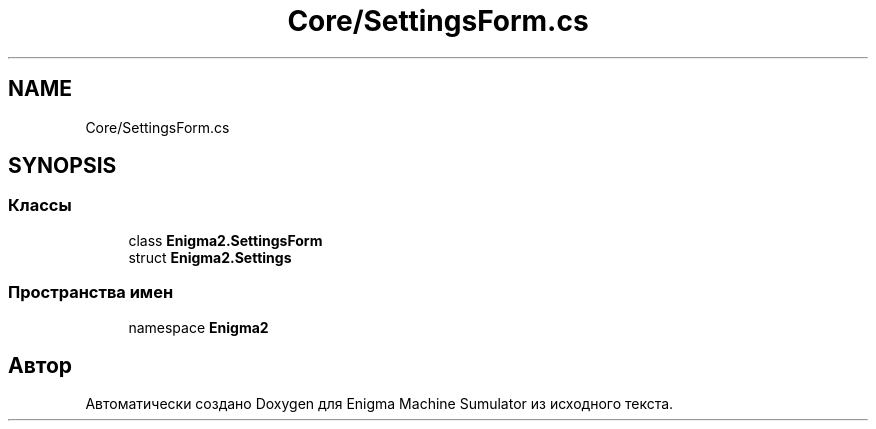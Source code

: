 .TH "Core/SettingsForm.cs" 3 "Enigma Machine Sumulator" \" -*- nroff -*-
.ad l
.nh
.SH NAME
Core/SettingsForm.cs
.SH SYNOPSIS
.br
.PP
.SS "Классы"

.in +1c
.ti -1c
.RI "class \fBEnigma2\&.SettingsForm\fP"
.br
.ti -1c
.RI "struct \fBEnigma2\&.Settings\fP"
.br
.in -1c
.SS "Пространства имен"

.in +1c
.ti -1c
.RI "namespace \fBEnigma2\fP"
.br
.in -1c
.SH "Автор"
.PP 
Автоматически создано Doxygen для Enigma Machine Sumulator из исходного текста\&.
